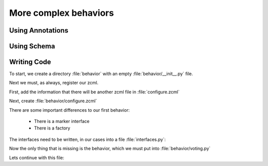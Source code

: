 .. _behaviors2-label:

More complex behaviors
======================

.. _behaviors2-annotations-label:

Using Annotations
-----------------
.. only:: not presentation

    We are going to store the information in an annotation. Not because it is needed but because you will find code that uses annotations and need to understand the implications.

    `Annotations`_ in Zope/Plone mean that data won't be stored directly on an object but in an indirect way and with namespaces so that multiple packages can store information under the same attribute, without colliding.

    So using annotations avoids namespace conflicts. The cost is an indirection. The dictionary is persistent so it has to be stored separately. Also, one could give attributes a name containing a namespace prefix to avoid naming collisions.

.. only:: presentation

 * What are annotations
 * When to use them

.. _Annotations: https://pypi.python.org/pypi/zope.annotation/4.2.0

.. _behaviors2-schema-label:

Using Schema
------------

.. only:: not presentation

    The attribute where we store our data will be declared as a schema field. We mark the field as a ommitted field (using schema-directive similar to ``read_permission`` or ``widget``), because we are not going to create z3c.form widgets for entering or displaying them. We do provide a schema, because many other packages use the schema information to get knowledge of the relevant fields.

    For example, when files have been migrated to blobs, new objects had to be created and every schema field was copied. The code can't know about our field, except if we provide schema information.

.. only:: presentation

 * Why to use schemas always

.. _behaviors2-code-label:

Writing Code
------------

To start, we create a directory :file:`behavior` with an empty :file:`behavior/__init__.py` file.

Next we must, as always, register our zcml.

First, add the information that there will be another zcml file in :file:`configure.zcml`


.. code-block:: xml
    :linenos:

    <configure
          ...>

      ...
      <include package=".behavior" />
      ...

    </configure>

Next, create :file:`behavior/configure.zcml`

.. code-block:: xml
    :linenos:

    <configure
        xmlns="http://namespaces.zope.org/zope"
        xmlns:plone="http://namespaces.plone.org/plone">

      <plone:behavior
          title="Voting"
          description="Allow voting for an item"
          provides="starzel.votable_behavior.interfaces.IVoting"
          factory=".voting.Vote"
          marker="starzel.votable_behavior.interfaces.IVotable"
          />

    </configure>

There are some important differences to our first behavior:

  * There is a marker interface
  * There is a factory

.. only:: not presentation

    The factory is a class that provides the behavior logic and gives access to the attributes we provide.
    Factories in Plone/Zope land are retrieved by adapting an object with an interface.
    If you want your behavior, you would write :samp:`IVoting(object)`

    But in order for this to work, your object may *not* be implementing the IVoting interface, because if it would, :samp:`IVoting(object)` would return the object itself!
    If I need a marker interface for objects providing my behavior, I must provide one, for this we use the marker attribute. My object implements :samp:`IVotable` and because of this, we can write views and viewlets just for this content type.

The interfaces need to be written, in our cases into a file :file:`interfaces.py`:

.. code-block:: python
    :linenos:

    # encoding=utf-8
    from plone import api
    from plone.autoform import directives
    from plone.autoform.interfaces import IFormFieldProvider
    from plone.supermodel import model
    from plone.supermodel.directives import fieldset
    from zope import schema
    from zope.interface import alsoProvides
    from zope.interface import Interface

    class IVotableLayer(Interface):
        """Marker interface for the Browserlayer
        """

    # Ivotable is the marker interface for contenttypes who support this behavior
    class IVotable(Interface):
        pass

    # This is the behaviors interface. When doing IVoting(object), you receive an
    # adapter
    class IVoting(model.Schema):
        if not api.env.debug_mode():
            directives.omitted("votes")
            directives.omitted("voted")

        fieldset(
            'debug',
            label=u'debug',
            fields=('votes', 'voted'),
        )

        votes = schema.Dict(title=u"Vote info",
                            key_type=schema.TextLine(title=u"Voted number"),
                            value_type=schema.Int(title=u"Voted so often"),
                            required=False)
        voted = schema.List(title=u"Vote hashes",
                            value_type=schema.TextLine(),
                            required=False)

        def vote(request):
            """
            Store the vote information, store the request hash to ensure
            that the user does not vote twice
            """

        def average_vote():
            """
            Return the average voting for an item
            """

        def has_votes():
            """
            Return whether anybody ever voted for this item
            """

        def already_voted(request):
            """
            Return the information wether a person already voted.
            This is not very high level and can be tricked out easily
            """

        def clear():
            """
            Clear the votes. Should only be called by admins
            """

    alsoProvides(IVoting, IFormFieldProvider)


.. only:: not presentation

    This is a lot of code. The IVotableLayer we will need later for viewlets and browser views. Lets add it right here.
    The IVotable interface is the simple marker interface. It will only be used to bind browser views and viewlets to content types that provide our behavior, so no code needed.

    The IVoting class is more complex, as you can see. While IVoting is just an interface, we use :samp:`plone.supermodel.model.Schema` for advanced dexterity features.
    Zope.schema provides no means for hiding fields. The directives :samp:`form.omitted` from :samp:`plone.autoform` allow us to annotate this additional information so that the autoform renderers for forms can use the additional information.

    We make this omit conditional. If we run Plone in debug mode, we will be able to see the internal data in the edit form.

    We create minimal schema fields for our internal data structures. For a small test, I removed the form omitted directives and opened the edit view of a talk that uses the behavior. After seeing the ugliness, I decided that I should provide at least  minimum of information. Titles and required are purely optional, but very helpful if the fields won't be omitted, something that can be helpful when debugging the behavior.
    Later, when we implement the behavior, the :samp:`votes` and :samp:`voted` attributes are implemented in such a way that you can't just modify these fields, they are read only.

    Then we define the API that we are going to use in browser views and viewlets.

    The last line ensures that the schema fields are known to other packages. Whenever some code wants all schemas from an object, he receives the schema defined directly on the object and the additional schemata. Additional schemata are compiled by looking for behaviors and whether they provide the :samp:`IFormFieldProvider` functionality. Only then we fields are known as schema fields.

Now the only thing that is missing is the behavior, which we must put into :file:`behavior/voting.py`

.. code-block:: python
    :linenos:

    # encoding=utf-8
    from hashlib import md5
    from persistent.dict import PersistentDict
    from persistent.list import PersistentList
    from zope.annotation.interfaces import IAnnotations

    KEY = "starzel.votable_behavior.behavior.voting.Vote"


    class Vote(object):
        def __init__(self, context):
            self.context = context
            annotations = IAnnotations(context)
            if KEY not in annotations.keys():
                annotations[KEY] = PersistentDict({
                    "voted": PersistentList(),
                    'votes': PersistentDict()
                    })
            self.annotations = annotations[KEY]

        @property
        def votes(self):
            return self.annotations['votes']

        @property
        def voted(self):
            return self.annotations['voted']

.. only:: not presentation

    In our :samp:`__init__` method we get *annotations* from the object.
    We look for data with a specific key.

    The key in this example is the same as what I would get with :samp:`__name__+Vote.__name__`. But we won't create a dynamic name, this would be very clever and clever is bad.

    By declaring a static name, we won't run into problems if we restructure the code.

    You can see, that we initialize the data if it doesn't exist. We work with PersistentDict and PersistentList. To understand why we do this, it is important to understand how the ZODB works.

    .. seealso::

        The ZODB can store objects. It has a special root object that you will never touch. Whatever you store where, will be part of the root object, except if it is an object sublclassing :samp:`persistent.Persistent` Then it will be stored independently.

        Zope/ZODB Persistent objects note when you change an attribute on it and mark itself as changed. Changed objects will be saved to the database. This happens automatically. Each request begins a transaction and after our code ran and the Zope Server is preparing to send back the response we generated, the transaction will be committed and everything we changed will be saved.

        Now, if have a normal dictionary on a persistent object, and you will only change the dictionary, the persistent object has no way to know, if the dictionary has been changed. This `happens`_ from time to time.

        So one solution is to change the special attribute :samp:`_p_changed` to :samp:`True` on the persistent object, or to use a PersistentDict. That is what we are doing here.

        You can find more information in the documentation of the ZODB, in particular `Rules for Persistent Classes <http://www.zodb.org/en/latest/documentation/guide/prog-zodb.html#rules-for-writing-persistent-classes>`_


    Next we provide the internal fields via properties. Using this form of property, makes them read only property, as we did not define write handlers. We don't need them so we won't add them.

    As you have seen in the Schema declaration, if you run your site in debug mode, you will see an edit field for these fields. But trying to change these fields will throw an exception.

    .. _happens: https://github.com/plone/Products.CMFEditions/commit/5c07c72bc8701cf28c9cc68ad940186b9e296ddf

.. only:: presentation

 * Explain ZODB and Persistent Classes

Lets continue with this file:

.. code-block:: python
    :linenos:

        def _hash(self, request):
            """
            This hash can be tricked out by changing IP addresses and might allow
            only a single person of a big company to vote
            """
            hash_ = md5()
            hash_.update(request.getClientAddr())
            for key in ["User-Agent", "Accept-Language",
                        "Accept-Encoding"]:
                hash_.update(request.getHeader(key))
            return hash_.hexdigest()

        def vote(self, vote, request):
            if self.already_voted(request):
                raise KeyError("You may not vote twice")
            vote = int(vote)
            self.annotations['voted'].append(self._hash(request))
            votes = self.annotations['votes']
            if vote not in votes:
                votes[vote] = 1
            else:
                votes[vote] += 1

        def average_vote(self):
            if not has_votes(self):
                return 0
            total_votes = sum(self.annotations['votes'].values())
            total_points = sum([vote * count for (vote, count) in
                                self.annotations['votes'].items()])
            return float(total_points) / total_votes

        def has_votes(self):
            return len(self.annotations.get('votes', [])) != 0

        def already_voted(self, request):
            return self._hash(request) in self.annotations['voted']

        def clear(self):
            annotations = IAnnotations(self.context)
            annotations[KEY] = PersistentDict({'voted': PersistentList(),
                                               'votes': PersistentDict()})
            self.annotations = annotations[KEY]

.. only:: not presentation

    We start with a little helper method which is not exposed via the interface. We don't want people to vote twice. There are many ways to ensure this and each one has flaws.

    We chose this way to show you how to access information from the request the browser of the user sent to us. First, we get the ip of the user, then we access a small set of headers from the users browser and generate an md5 checksum of this.

    The vote method, wants a vote and a request. We check the preconditions, then we convert the vote to an integer, store the request has to :samp:`voted` and the votes into the :samp:`votes` dictionary. We just count there, how often any vote has been given.

    Everything else is just boring python.
